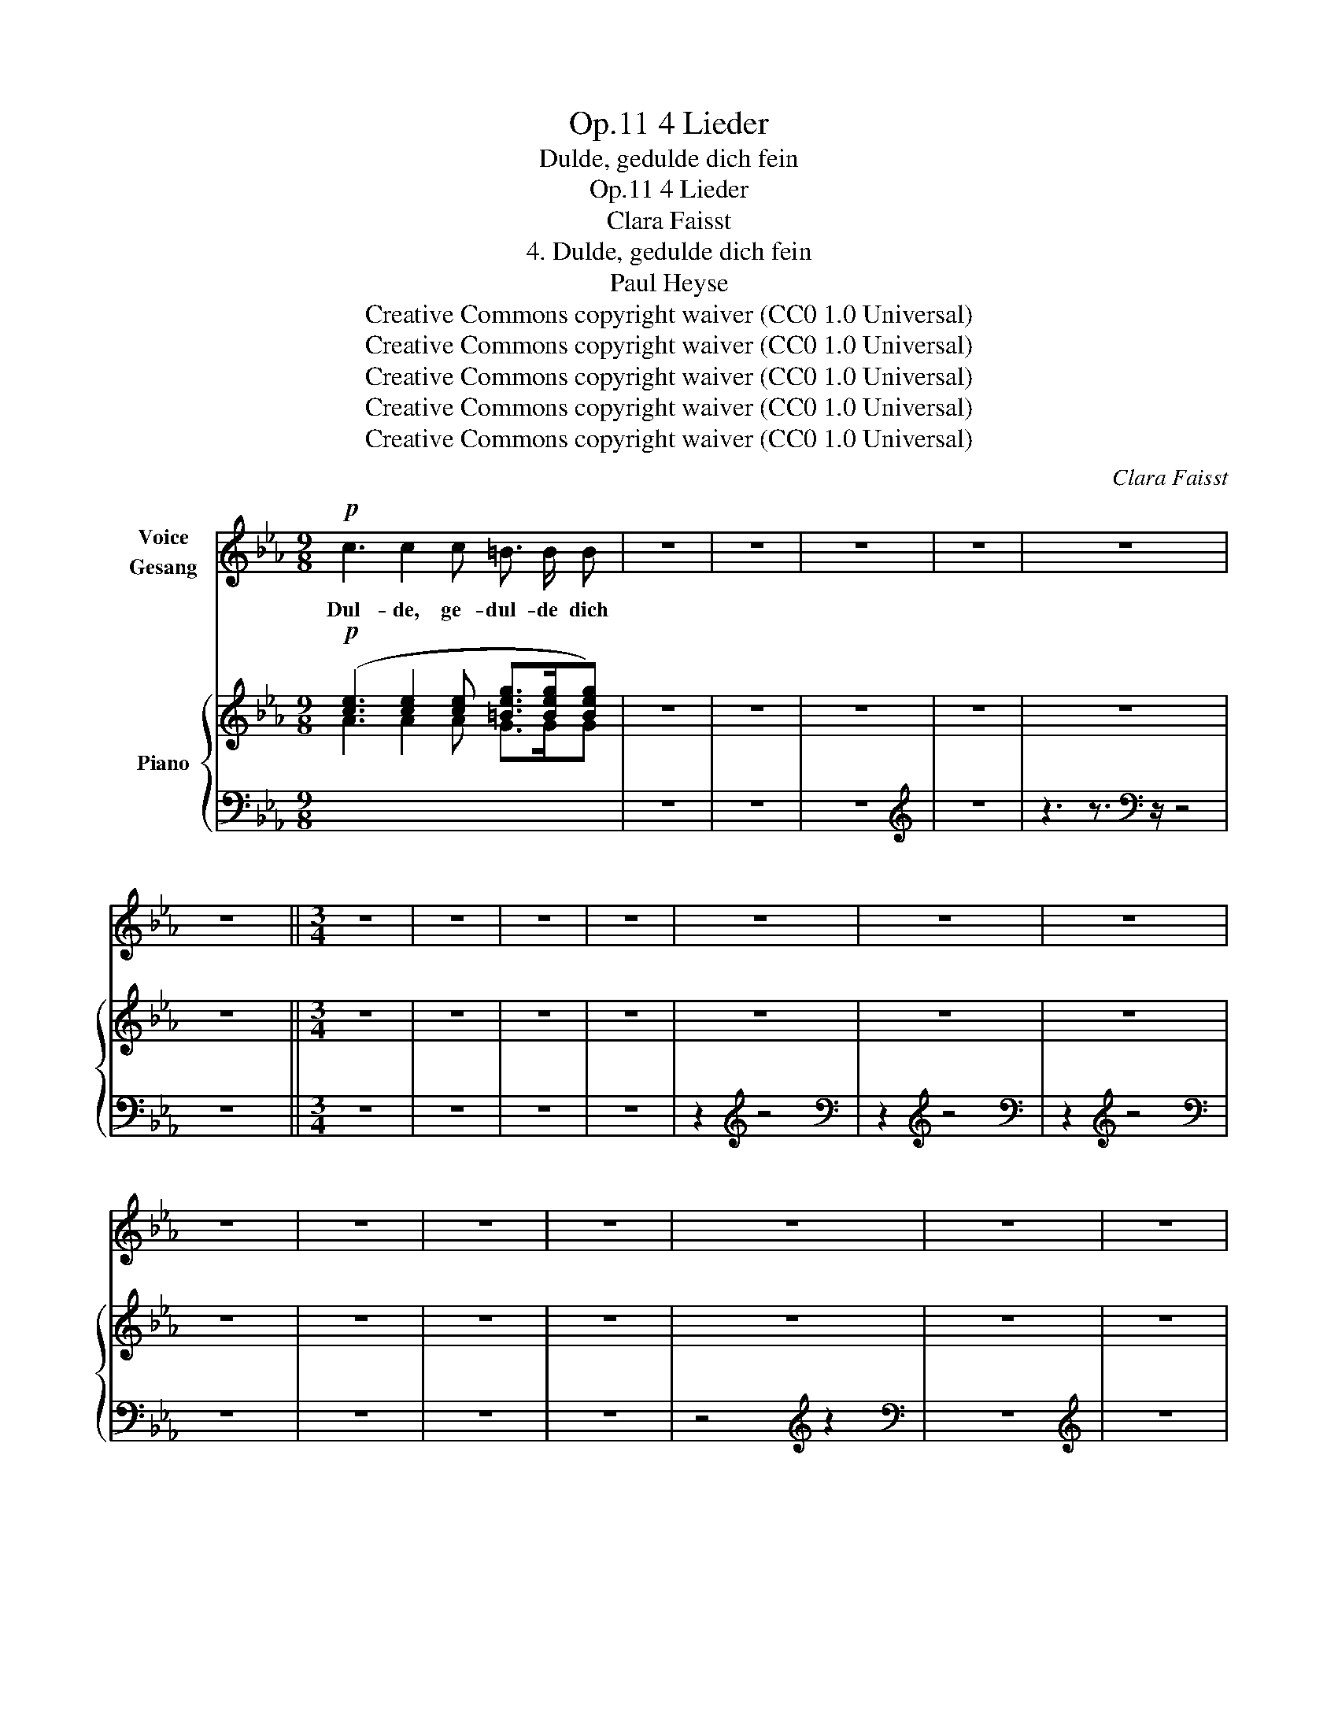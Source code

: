 X:1
T:4 Lieder, Op.11
T:Dulde, gedulde dich fein
T:4 Lieder, Op.11
T:Clara Faisst
T:4. Dulde, gedulde dich fein
T:Paul Heyse
T:Creative Commons copyright waiver (CC0 1.0 Universal)
T:Creative Commons copyright waiver (CC0 1.0 Universal)
T:Creative Commons copyright waiver (CC0 1.0 Universal)
T:Creative Commons copyright waiver (CC0 1.0 Universal)
T:Creative Commons copyright waiver (CC0 1.0 Universal)
C:Clara Faisst
Z:Paul Heyse
Z:Creative Commons copyright waiver (CC0 1.0 Universal)
%%score 1 { 2 | 3 }
L:1/8
M:9/8
K:Eb
V:1 treble nm="Voice\nGesang"
V:2 treble nm="Piano"
V:3 bass 
V:1
!p! c3 c2 c =B3/2 B/ B | z9 | z9 | z9 | z9 | z9 | z9 ||[M:3/4] z6 | z6 | z6 | z6 | z6 | z6 | z6 | %14
w: Dul- de, ge- dul- de dich||||||||||||||
 z6 | z6 | z6 | z6 | z6 | z6 | z6 | z6 | z6 | z6 | z6 | z6 ||[M:9/8] F2 F F3- F G A | z6 | z6 | %29
w: |||||||||||||||
 z6 | z6 | %31
w: ||
"^Note to transcriber:\n It is clear that there is a time signature\nchange between here and measure 30 in the piano RH.\nWe will place the time change to 9/8 here.\n" z6 | %32
w: |
 z6 | z6 | z6 | z6 | z6 | z6 ||[K:D][M:4/4] z8 | z8 | z8 | z8 | z8 | z8 | z8 | z8 | z8 | z8 || %48
w: ||||||||||||||||
[K:Eb] z8 | z8 ||[M:3/4] z6 | z6 | z6 | z6 | z6 | z6 | z6 | z6 | z6 | z6 | z6 | z6 | z6 | z6 | %64
w: ||||||||||||||||
 z6 ||[M:9/8] z9 | z9 | z9 | z9 | z9 | z9 | z9 | z9 | z9 | z3 z2 z |] %75
w: |||||||||||
V:2
!p! ([ce]3 [ce]2 [ce] [=Beg]>[Beg][Beg]) | z9 | z9 | z9 | z9 | z9 | z9 ||[M:3/4] z6 | z6 | z6 | %10
 z6 | z6 | z6 | z6 | z6 | z6 | z6 | z6 | z6 | z6 | z6 | z6 | z6 | z6 | z6 | z6 || %26
!p!"^Note to transcriber: the courtesy 9/8 time signature for the piano RH is a bug" (3[B,_DF][B,DF][B,DF][I:staff +1] (3[G,B,_D][G,B,D][G,B,D] (3[G,B,C][G,B,C=E][A,CF] | %27
[I:staff -1] z6 | z6 | z6 | z6 |[M:9/8] z6 | z6 | z6 | z6 | z6 | z6 | z6 ||[K:D][M:4/4] z8 | z8 | %40
 z8 | z8 | z8 | z8 | z8 | z8 | z8 | z8 ||[K:Eb] z8 | z8 ||[M:3/4] z6 | z6 | z6 | z6 | z6 | z6 | %56
 z6 | z6 | z6 | z6 | z6 | z6 | z6 | z6 | z6 ||[M:9/8] z9 | z9 | z9 | z9 | z9 | z9 | z9 | z9 | z9 | %74
 z3 z2 z |] %75
V:3
[I:staff -1] A3 A2 A G>GG |[I:staff +1] z9 | z9 | z9 |[K:treble] z9 | z3 z3/2[K:bass] z/ z4 | z9 || %7
[M:3/4] z6 | z6 | z6 | z6 | z2[K:treble] z4 |[K:bass] z2[K:treble] z4 |[K:bass] z2[K:treble] z4 | %14
[K:bass] z6 | z6 | z6 | z6 | z4[K:treble] z2 |[K:bass] z6 |[K:treble] z6 | z4[K:bass] z2 | z6 | %23
 z6 | z6 | z6 || !>![B,,,B,,]2 !>![C,,C,]3 [F,,,F,,] | z6 | z6 | z6 | z6 |[M:9/8] z6 | %32
[K:treble] z6 | z2[K:bass] z4 | z6 | z6 | z6 | z6 ||[K:D][M:4/4] z8 | z8 | z8 | z8 | z8 | z8 | z8 | %45
 z8 | z8 | z8 ||[K:Eb] z8 | z8 ||[M:3/4] z6 | z6 | z6 | z6 | z6 | z6 | z6 | z6 | z6 | z6 | z6 | %61
 z6 | z6 | z6 | z6 ||[M:9/8] z9 | z9 | z9 | z9 | z9 | z9 |[K:treble] z9 | z9 |[K:bass] z9 | %74
 z3 z2 z |] %75

